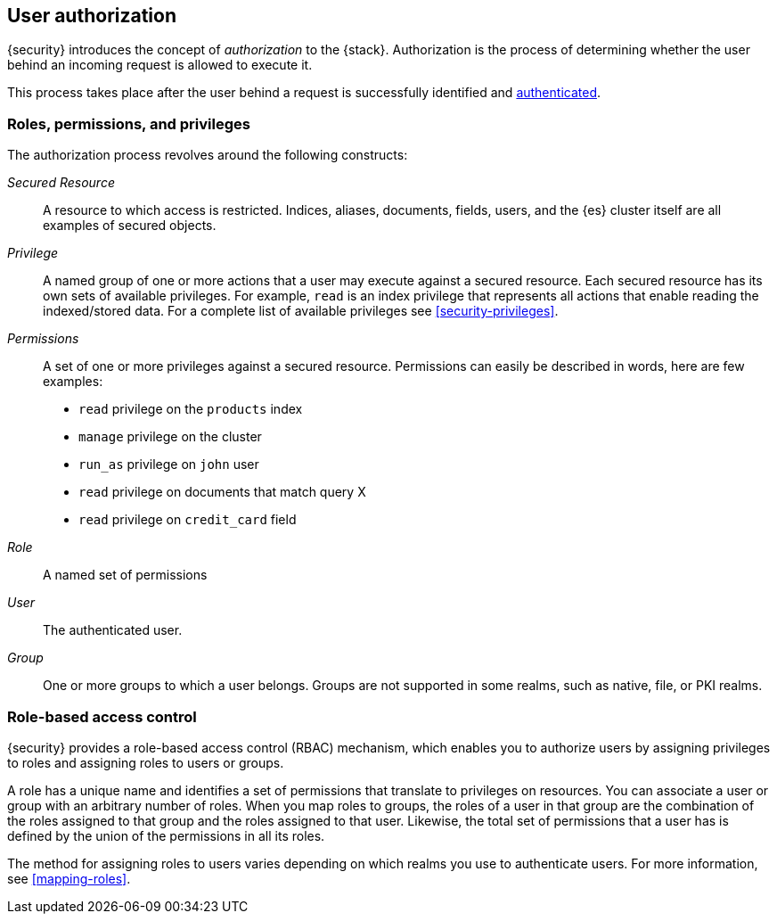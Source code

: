 [role="xpack"]
[[authorization]]
== User authorization

{security} introduces the concept of _authorization_ to the {stack}.
Authorization is the process of determining whether the user behind an incoming
request is allowed to execute it. 

This process takes place after the user behind a request is successfully 
identified and <<setting-up-authentication,authenticated>>. 

[[roles]]
[float]
=== Roles, permissions, and privileges

The authorization process revolves around the following constructs:

//TO-DO: Add conceptual diagram

_Secured Resource_::
A resource to which access is restricted. Indices, aliases, documents, fields,
users, and the {es} cluster itself are all examples of secured objects.

_Privilege_::
A named group of one or more actions that a user may execute against a
secured resource. Each secured resource has its own sets of available privileges.
For example, `read` is an index privilege that represents all actions that enable
reading the indexed/stored data. For a complete list of available privileges
see <<security-privileges>>.

_Permissions_::
A set of one or more privileges against a secured resource. Permissions can
easily be described in words, here are few examples:
 * `read` privilege on the `products` index
 * `manage` privilege on the cluster
 * `run_as` privilege on `john` user
 * `read` privilege on documents that match query X
 * `read` privilege on `credit_card` field

_Role_::
A named set of permissions

_User_::
The authenticated user.

_Group_::
One or more groups to which a user belongs. Groups are not supported in some 
realms, such as native, file, or PKI realms. 

[float]
[[role-based-access-control]]
=== Role-based access control

{security} provides a role-based access control (RBAC) mechanism, which enables 
you to authorize users by assigning privileges to roles and assigning roles to 
users or groups. 

A role has a unique name and identifies a set of permissions that translate to
privileges on resources. You can associate a user or group with an arbitrary 
number of roles. When you map roles to groups, the roles of a user in that group 
are the combination of the roles assigned to that group and the roles assigned 
to that user. Likewise, the total set of permissions that a user has is defined 
by the union of the permissions in all its roles.

The method for assigning roles to users varies depending on which realms you use 
to authenticate users. For more information, see <<mapping-roles>>.

//[float]
//[[attribute-based-access-control]]
//=== Attribute-based access control

//TBD
